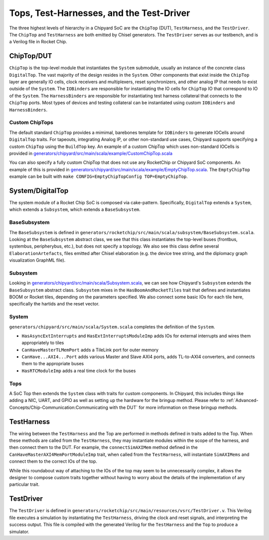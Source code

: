 Tops, Test-Harnesses, and the Test-Driver
===========================================

The three highest levels of hierarchy in a Chipyard
SoC are the ``ChipTop`` (DUT), ``TestHarness``, and the ``TestDriver``.
The ``ChipTop`` and ``TestHarness`` are both emitted by Chisel generators.
The ``TestDriver`` serves as our testbench, and is a Verilog
file in Rocket Chip.


ChipTop/DUT
-------------------------

``ChipTop`` is the top-level module that instantiates the ``System`` submodule, usually an instance of the concrete class ``DigitalTop``.
The vast majority of the design resides in the ``System``.
Other components that exist inside the ``ChipTop`` layer are generally IO cells, clock receivers and multiplexers, reset synchronizers, and other analog IP that needs to exist outside of the ``System``.
The ``IOBinders`` are responsible for instantiating the IO cells for ``ChipTop`` IO that correspond to IO of the ``System``.
The ``HarnessBinders`` are responsible for instantiating test harness collateral that connects to the ``ChipTop`` ports.
Most types of devices and testing collateral can be instantiated using custom ``IOBinders`` and ``HarnessBinders``.

Custom ChipTops
^^^^^^^^^^^^^^^^^^^^^^^^^

The default standard ``ChipTop`` provides a mimimal, barebones template for ``IOBinders`` to generate IOCells around ``DigitalTop`` traits.
For tapeouts, integrating Analog IP, or other non-standard use cases, Chipyard supports specifying a custom ``ChipTop`` using the ``BuildTop`` key.
An example of a custom ChipTop which uses non-standard IOCells is provided in `generators/chipyard/src/main/scala/example/CustomChipTop.scala <https://github.com/ucb-bar/chipyard/blob/main/generators/chipyard/src/main/scala/example/CustomChipTop.scala>`__

You can also specify a fully custom ChipTop that does not use any RocketChip or Chipyard SoC components. An example of this is provided in `generators/chipyard/src/main/scala/example/EmptyChipTop.scala <https://github.com/ucb-bar/chipyard/blob/main/generators/chipyard/src/main/scala/example/EmptyChipTop.scala>`__. The ``EmptyChipTop`` example can be built with ``make CONFIG=EmptyChipTopConfig TOP=EmptyChipTop``.


System/DigitalTop
-------------------------

The system module of a Rocket Chip SoC is composed via cake-pattern.
Specifically, ``DigitalTop`` extends a ``System``, which extends a ``Subsystem``, which extends a ``BaseSubsystem``.


BaseSubsystem
^^^^^^^^^^^^^^^^^^^^^^^^^

The ``BaseSubsystem`` is defined in ``generators/rocketchip/src/main/scala/subsystem/BaseSubsystem.scala``.
Looking at the ``BaseSubsystem`` abstract class, we see that this class instantiates the top-level buses
(frontbus, systembus, peripherybus, etc.), but does not specify a topology.
We also see this class define several ``ElaborationArtefacts``, files emitted after Chisel elaboration
(e.g. the device tree string, and the diplomacy graph visualization GraphML file).

Subsystem
^^^^^^^^^^^^^^^^^^^^^^^^^

Looking in `generators/chipyard/src/main/scala/Subsystem.scala <https://github.com/ucb-bar/chipyard/blob/main/generators/chipyard/src/main/scala/Subsystem.scala>`__, we can see how Chipyard's ``Subsystem``
extends the ``BaseSubsystem`` abstract class. ``Subsystem`` mixes in the ``HasBoomAndRocketTiles`` trait that
defines and instantiates BOOM or Rocket tiles, depending on the parameters specified.
We also connect some basic IOs for each tile here, specifically the hartids and the reset vector.

System
^^^^^^^^^^^^^^^^^^^^^^^^^

``generators/chipyard/src/main/scala/System.scala`` completes the definition of the ``System``.

- ``HasAsyncExtInterrupts`` and ``HasExtInterruptsModuleImp`` adds IOs for external interrupts and wires them appropriately to tiles
- ``CanHaveMasterTLMemPort`` adds a TileLink port for outer memory
- ``CanHave...AXI4...Port`` adds various Master and Slave AXI4 ports, adds TL-to-AXI4 converters, and connects them to the appropriate buses
- ``HasRTCModuleImp`` adds a real time clock for the buses

Tops
^^^^^^^^^^^^^^^^^^^^^^^^^

A SoC Top then extends the ``System`` class with traits for custom components.
In Chipyard, this includes things like adding a NIC, UART, and GPIO as well as setting up the hardware for the bringup method.
Please refer to :ref:`Advanced-Concepts/Chip-Communication:Communicating with the DUT` for more information on these bringup methods.

TestHarness
-------------------------

The wiring between the ``TestHarness`` and the Top are performed in methods defined in traits added to the Top.
When these methods are called from the ``TestHarness``, they may instantiate modules within the scope of the harness,
and then connect them to the DUT. For example, the ``connectSimAXIMem`` method defined in the
``CanHaveMasterAXI4MemPortModuleImp`` trait, when called from the ``TestHarness``, will instantiate ``SimAXIMems``
and connect them to the correct IOs of the top.

While this roundabout way of attaching to the IOs of the top may seem to be unnecessarily complex, it allows the designer to compose
custom traits together without having to worry about the details of the implementation of any particular trait.

TestDriver
-------------------------

The ``TestDriver`` is defined in ``generators/rocketchip/src/main/resources/vsrc/TestDriver.v``.
This Verilog file executes a simulation by instantiating the ``TestHarness``, driving the clock and reset signals, and interpreting the success output.
This file is compiled with the generated Verilog for the ``TestHarness`` and the ``Top`` to produce a simulator.
